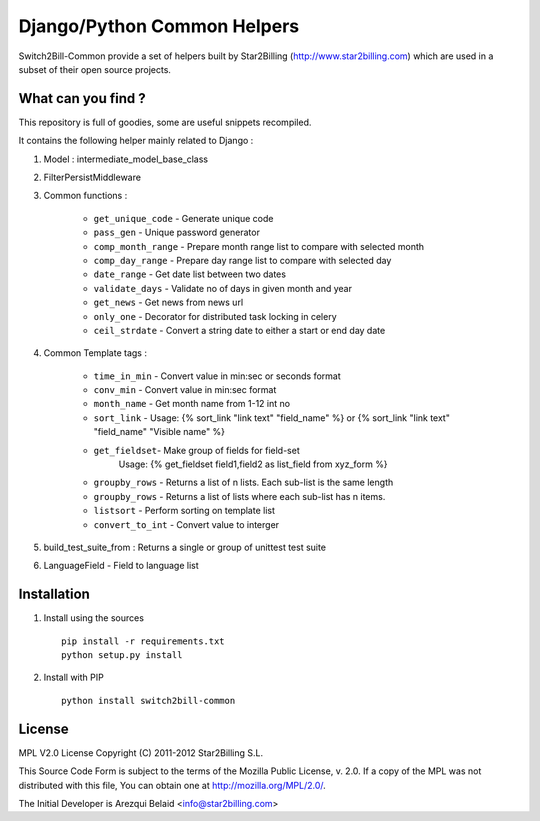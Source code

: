 ============================
Django/Python Common Helpers
============================


Switch2Bill-Common provide a set of helpers built by Star2Billing (http://www.star2billing.com)
which are used in a subset of their open source projects.


What can you find ?
-------------------

This repository is full of goodies, some are useful snippets recompiled.

It contains the following helper mainly related to Django :

1. Model : intermediate_model_base_class

2. FilterPersistMiddleware

3. Common functions :

    * ``get_unique_code`` - Generate unique code
    * ``pass_gen`` - Unique password generator
    * ``comp_month_range`` - Prepare month range list to compare with selected month
    * ``comp_day_range`` - Prepare day range list to compare with selected day
    * ``date_range`` - Get date list between two dates
    * ``validate_days`` - Validate no of days in given month and year
    * ``get_news`` - Get news from news url
    * ``only_one`` - Decorator for distributed task locking in celery
    * ``ceil_strdate`` - Convert a string date to either a start or end day date

4. Common Template tags :

    * ``time_in_min`` - Convert value in min:sec or seconds format
    * ``conv_min`` - Convert value in min:sec format
    * ``month_name`` - Get month name from 1-12 int no
    * ``sort_link`` - Usage: {% sort_link "link text" "field_name" %} or {% sort_link "link text" "field_name" "Visible name" %}
    * ``get_fieldset``- Make group of fields for field-set
                        Usage: {% get_fieldset field1,field2 as list_field from xyz_form %}
    * ``groupby_rows`` - Returns a list of n lists. Each sub-list is the same length
    * ``groupby_rows`` - Returns a list of lists where each sub-list has n items.
    * ``listsort`` - Perform sorting on template list
    * ``convert_to_int`` - Convert value to interger

5. build_test_suite_from : Returns a single or group of unittest test suite

6. LanguageField - Field to language list


Installation
------------

1. Install using the sources ::

    pip install -r requirements.txt
    python setup.py install


2. Install with PIP ::

    python install switch2bill-common


License
-------

MPL V2.0 License
Copyright (C) 2011-2012 Star2Billing S.L.

This Source Code Form is subject to the terms of the Mozilla Public
License, v. 2.0. If a copy of the MPL was not distributed with this file,
You can obtain one at http://mozilla.org/MPL/2.0/.

The Initial Developer is Arezqui Belaid <info@star2billing.com>
